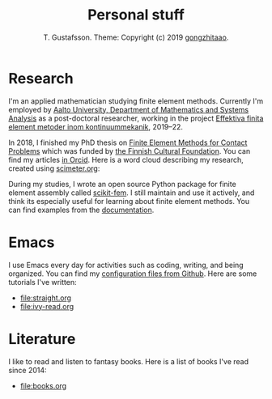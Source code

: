 #+TITLE:  Personal stuff
#+AUTHOR: T. Gustafsson. Theme: Copyright (c) 2019 [[https://github.com/gongzhitaao/orgcss][gongzhitaao]].
#+HTML_HEAD: <link rel="stylesheet" type="text/css" href="https://kinnala.github.io/org.css" />

* Research

I'm an applied mathematician studying finite element methods.  Currently I'm
employed by [[http://math.aalto.fi/en/][Aalto University, Department of Mathematics and Systems Analysis]] as
a post-doctoral researcher, working in the project [[https://akareport.aka.fi/ibi_apps/WFServlet?IBIF_ex=x_HakKuvaus2&CLICKED_ON=&HAKNRO1=324611&UILANG=fi&TULOSTE=HTML][Effektiva finita element
metoder inom kontinuummekanik]], 2019--22. 

In 2018, I finished my PhD thesis on [[https://aaltodoc.aalto.fi/handle/123456789/31486][Finite Element Methods for Contact Problems]]
which was funded by [[https://skr.fi/][the Finnish Cultural Foundation]]. You can find my articles [[https://orcid.org/0000-0003-1611-5032][in
Orcid]].  Here is a word cloud describing my research, created using [[https://scimeter.org/clouds/][scimeter.org]]:

[[file:article_word_cloud.svg]]

During my studies, I wrote an open source Python package for finite element
assembly called [[https://github.com/kinnala/scikit-fem][scikit-fem]]. I still maintain and use it actively, and think its
especially useful for learning about finite element methods.
You can find examples from the [[https://kinnala.github.io/scikit-fem-docs/learning.html][documentation]].

* Emacs

I use Emacs every day for activities such as coding, writing, and being
organized.  You can find my [[https://github.com/kinnala/emacs.d][configuration files from Github]]. Here are some
tutorials I've written:

 - [[file:straight.org]]
 - [[file:ivy-read.org]]

* Literature

I like to read and listen to fantasy books.  Here is a list of books I've read
since 2014:

 - file:books.org
